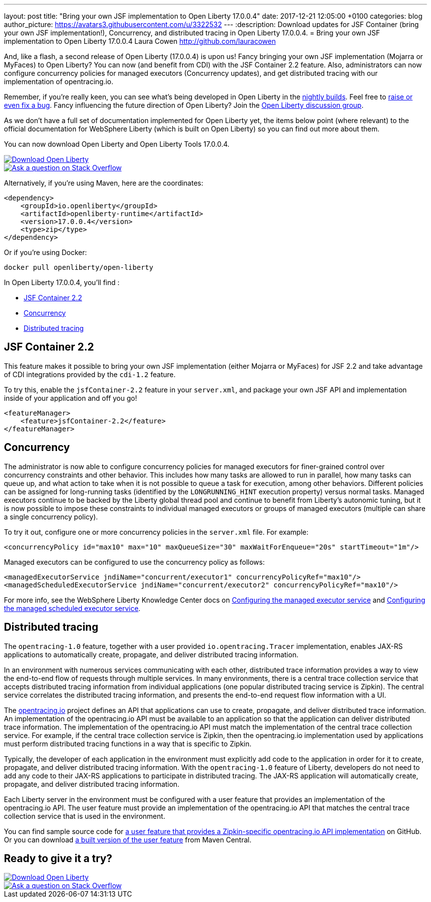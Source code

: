 ---
layout: post
title:  "Bring your own JSF implementation to Open Liberty 17.0.0.4"
date:   2017-12-21 12:05:00 +0100
categories: blog
author_picture: https://avatars3.githubusercontent.com/u/3322532
---
:description: Download updates for JSF Container (bring your own JSF implementation!), Concurrency, and distributed tracing in Open Liberty 17.0.0.4.
= Bring your own JSF implementation to Open Liberty 17.0.0.4
Laura Cowen <http://github.com/lauracowen>

And, like a flash, a second release of Open Liberty (17.0.0.4) is upon us! Fancy bringing your own JSF implementation (Mojarra or MyFaces) to Open Liberty? You can now (and benefit from CDI) with the JSF Container 2.2 feature. Also, administrators can now configure concurrency policies for managed executors (Concurrency updates), and get distributed tracing with our implementation of opentracing.io.

Remember, if you're really keen, you can see what's being developed in Open Liberty in the https://openliberty.io/downloads/[nightly builds]. Feel free to https://openliberty.io/contribute/[raise or even fix a bug]. Fancy influencing the future direction of Open Liberty? Join the https://groups.io/g/openliberty[Open Liberty discussion group].

As we don't have a full set of documentation implemented for Open Liberty yet, the items below point (where relevant) to the official documentation for WebSphere Liberty (which is built on Open Liberty) so you can find out more about them.

You can now download Open Liberty and Open Liberty Tools 17.0.0.4.

[link=https://openliberty.io/downloads/]
image::/img/blog_btn_download-ol.svg[Download Open Liberty]

[link=https://stackoverflow.com/tags/open-liberty]
image::/img/blog_btn_stack.svg[Ask a question on Stack Overflow]

Alternatively, if you're using Maven, here are the coordinates:

[source,xml]
----
<dependency>
    <groupId>io.openliberty</groupId>
    <artifactId>openliberty-runtime</artifactId>
    <version>17.0.0.4</version>
    <type>zip</type>
</dependency>
----

Or if you're using Docker:

[source]
----
docker pull openliberty/open-liberty
----

In Open Liberty 17.0.0.4, you'll find :

* <<jsfcontainer22,JSF Container 2.2>>
* <<concurrency,Concurrency>>
* <<opentracing,Distributed tracing>>

[#jsfcontainer22]
## JSF Container 2.2

This feature makes it possible to bring your own JSF implementation (either Mojarra or MyFaces) for JSF 2.2 and take advantage of CDI integrations provided by the `cdi-1.2` feature.

To try this, enable the `jsfContainer-2.2` feature in your `server.xml`, and package your own JSF API and implementation inside of your application and off you go!

[source,xml]
----
<featureManager>
    <feature>jsfContainer-2.2</feature>
</featureManager>
----


[#concurrency]
## Concurrency

The administrator is now able to configure concurrency policies for managed executors for finer-grained control over concurrency constraints and other behavior.  This includes how many tasks are allowed to run in parallel, how many tasks can queue up, and what action to take when it is not possible to queue a task for execution, among other behaviors.  Different policies can be assigned for long-running tasks (identified by the `LONGRUNNING_HINT` execution property) versus normal tasks.  Managed executors continue to be backed by the Liberty global thread pool and continue to benefit from Liberty's autonomic tuning, but it is now possible to impose these constraints to individual managed executors or groups of managed executors (multiple can share a single concurrency policy).

To try it out, configure one or more concurrency policies in the `server.xml` file. For example:

[source,xml]
----
<concurrencyPolicy id="max10" max="10" maxQueueSize="30" maxWaitForEnqueue="20s" startTimeout="1m"/>
----

Managed executors can be configured to use the concurrency policy as follows:

[source,xml]
----
<managedExecutorService jndiName="concurrent/executor1" concurrencyPolicyRef="max10"/>
<managedScheduledExecutorService jndiName="concurrent/executor2" concurrencyPolicyRef="max10"/>
----

For more info, see the WebSphere Liberty Knowledge Center docs on https://www.ibm.com/support/knowledgecenter/SSEQTP_liberty/com.ibm.websphere.liberty.autogen.base.doc/ae/rwlp_config_managedExecutorService.html[Configuring the managed executor service] and https://www.ibm.com/support/knowledgecenter/SSEQTP_liberty/com.ibm.websphere.liberty.autogen.base.doc/ae/rwlp_config_managedScheduledExecutorService.html[Configuring the managed scheduled executor service].

[#opentracing]
## Distributed tracing

The `opentracing-1.0` feature, together with a user provided `io.opentracing.Tracer` implementation, enables JAX-RS applications to automatically create, propagate, and deliver distributed tracing information.

In an environment with numerous services communicating with each other, distributed trace information provides a way to view the end-to-end flow of requests through multiple services. In many environments, there is a central trace collection service that accepts distributed tracing information from individual applications (one popular distributed tracing service is Zipkin). The central service correlates the distributed tracing information, and presents the end-to-end request flow information with a UI.

The http://opentracing.io/[opentracing.io] project defines an API that applications can use to create, propagate, and deliver distributed trace information. An implementation of the opentracing.io API must be available to an application so that the application can deliver distributed trace information. The implementation of the opentracing.io API must match the implementation of the central trace collection service. For example, if the central trace collection service is Zipkin, then the opentracing.io implementation used by applications must perform distributed tracing functions in a way that is specific to Zipkin.

Typically, the developer of each application in the environment must explicitly add code to the application in order for it to create, propagate, and deliver distributed tracing information. With the `opentracing-1.0` feature of Liberty, developers do not need to add any code to their JAX-RS applications to participate in distributed tracing. The JAX-RS application will automatically create, propagate, and deliver distributed tracing information.

Each Liberty server in the environment must be configured with a user feature that provides an implementation of the opentracing.io API. The user feature must provide an implementation of the opentracing.io API that matches the central trace collection service that is used in the environment.

You can find sample source code for https://github.com/WASdev/sample.opentracing.zipkintracer[a user feature that provides a Zipkin-specific opentracing.io API implementation] on GitHub. Or you can download http://central.maven.org/maven2/net/wasdev/wlp/tracer/liberty-opentracing-zipkintracer/1.0/liberty-opentracing-zipkintracer-1.0-sample.zip[a built version of the user feature] from Maven Central.




## Ready to give it a try?


[link=https://openliberty.io/downloads/]
image::/img/blog_btn_download-ol.svg[Download Open Liberty]

[link=https://stackoverflow.com/tags/open-liberty]
image::/img/blog_btn_stack.svg[Ask a question on Stack Overflow]
